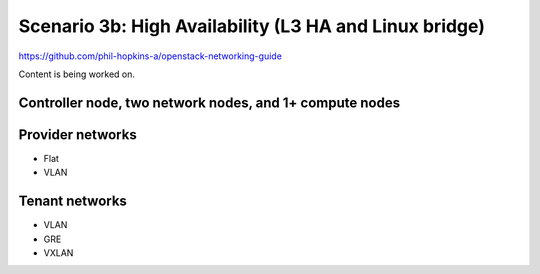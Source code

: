 =======================================================
Scenario 3b: High Availability (L3 HA and Linux bridge)
=======================================================

https://github.com/phil-hopkins-a/openstack-networking-guide

Content is being worked on.

Controller node, two network nodes, and 1+ compute nodes
~~~~~~~~~~~~~~~~~~~~~~~~~~~~~~~~~~~~~~~~~~~~~~~~~~~~~~~~

Provider networks
~~~~~~~~~~~~~~~~~

* Flat

* VLAN

Tenant networks
~~~~~~~~~~~~~~~~~

* VLAN

* GRE

* VXLAN
